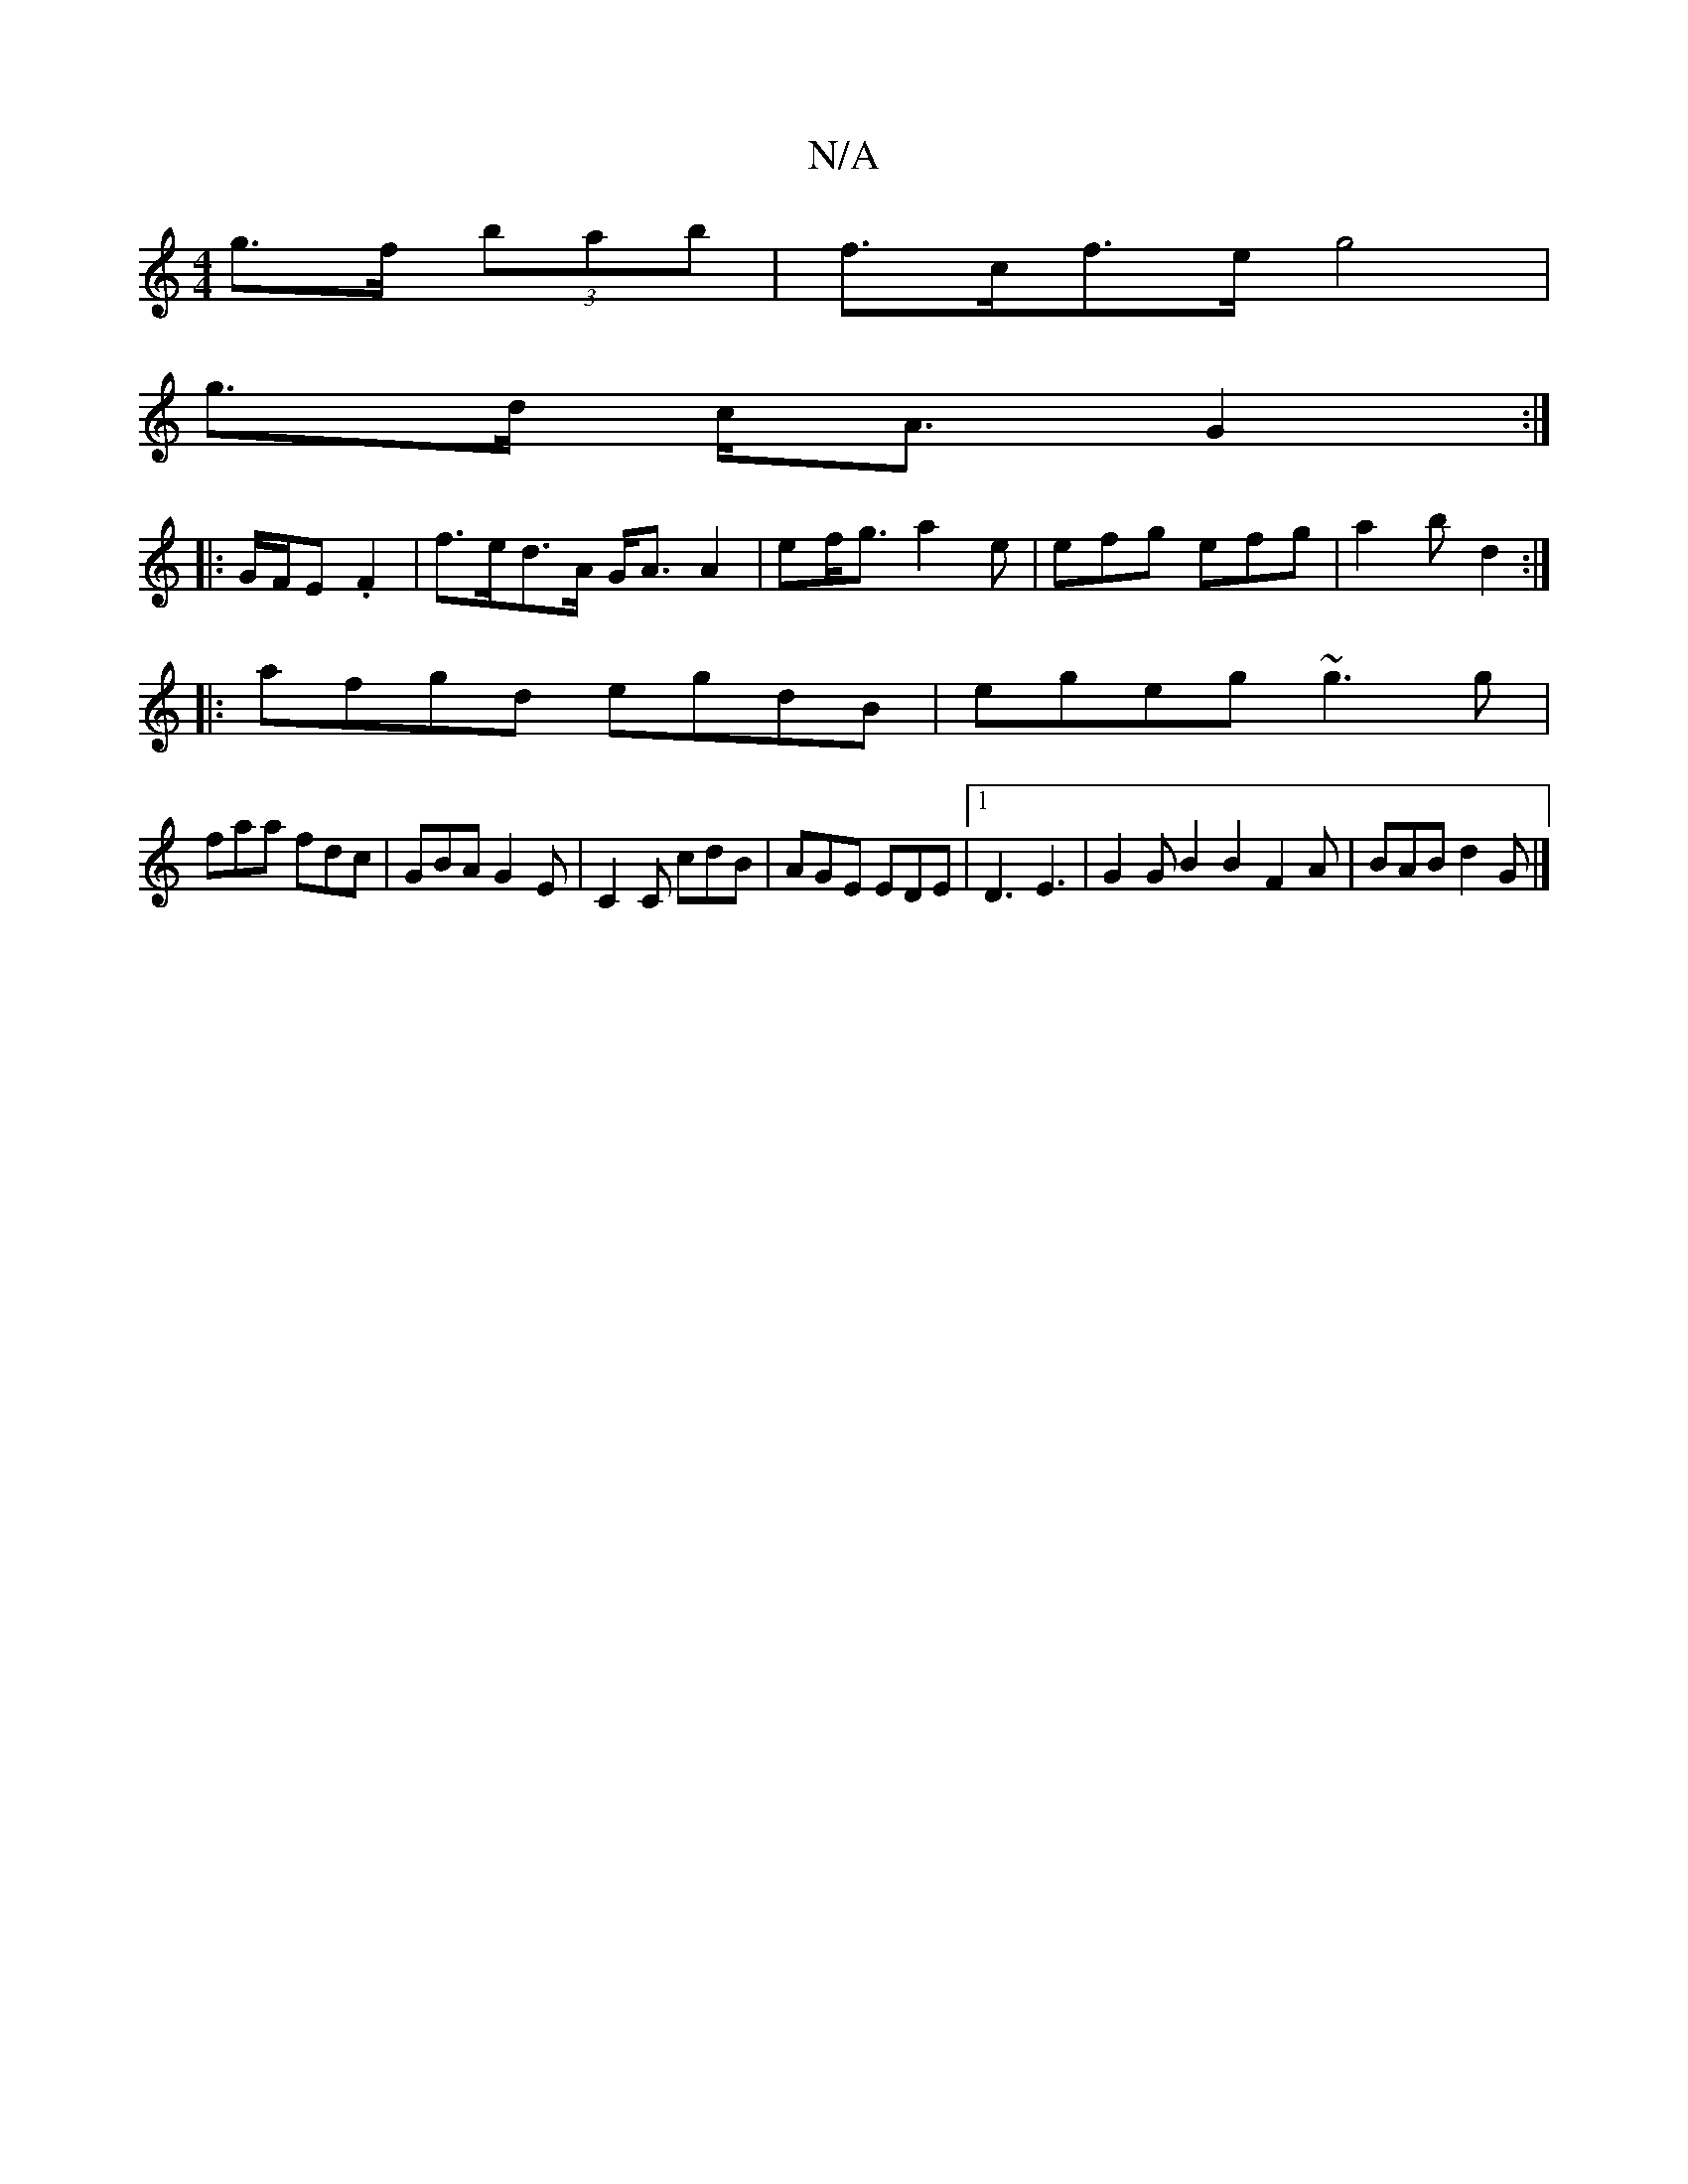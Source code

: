 X:1
T:N/A
M:4/4
R:N/A
K:Cmajor
g>f (3bab | f>cf>e g4 |
g>d c<A G2 :|
|: G/F/E.F2 | f>ed>A G<A A2 | ef<g a2e | efg efg | a2b d2 :|
|:afgd egdB|egeg ~g3 g|
faa fdc|GBA G2E|C2C cdB|AGE EDE|1 D3 E3| G2G B2 B2F2A|BAB d2G|]

|: E2E ED/E/